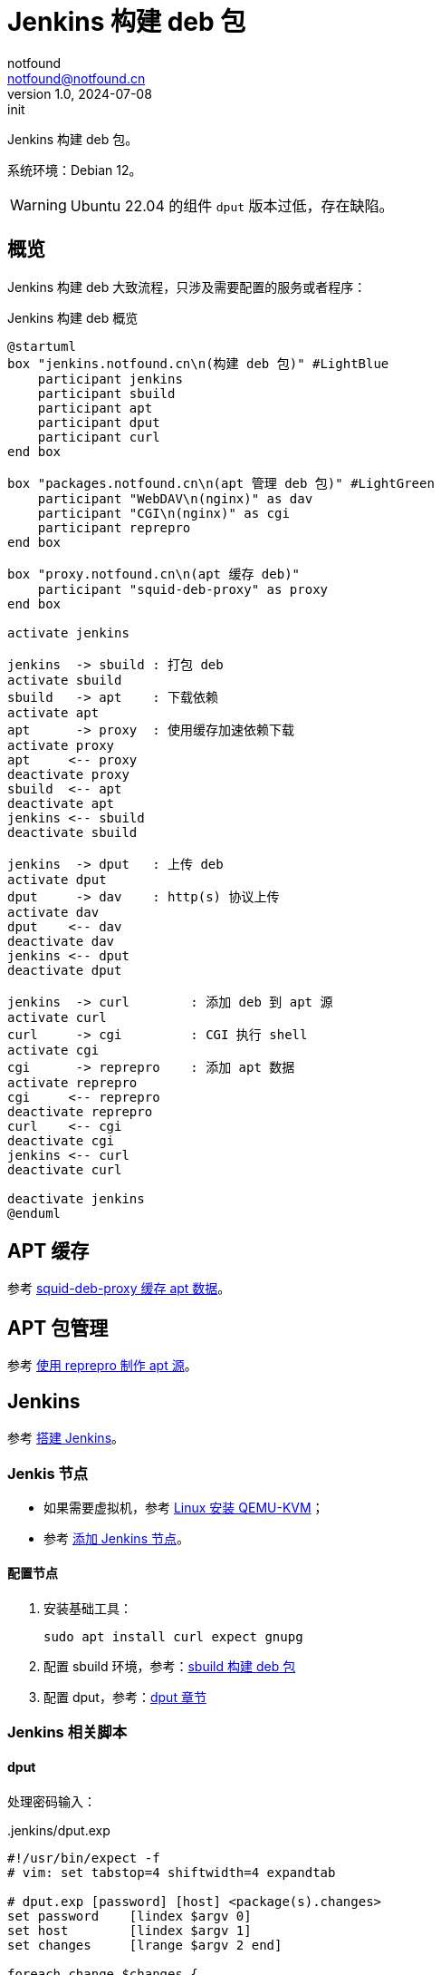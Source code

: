 = Jenkins 构建 deb 包
notfound <notfound@notfound.cn>
1.0, 2024-07-08: init

:page-slug: deb-jenkins
:page-category: deb
:page-tags: deb,jenkins,linux
:page-draft: false

Jenkins 构建 deb 包。

系统环境：Debian 12。

WARNING: Ubuntu 22.04 的组件 `dput` 版本过低，存在缺陷。

== 概览

Jenkins 构建 deb 大致流程，只涉及需要配置的服务或者程序：

.Jenkins 构建 deb 概览
[source,plantuml]
----
@startuml
box "jenkins.notfound.cn\n(构建 deb 包)" #LightBlue
    participant jenkins
    participant sbuild
    participant apt
    participant dput
    participant curl
end box

box "packages.notfound.cn\n(apt 管理 deb 包)" #LightGreen
    participant "WebDAV\n(nginx)" as dav
    participant "CGI\n(nginx)" as cgi
    participant reprepro
end box

box "proxy.notfound.cn\n(apt 缓存 deb)"
    participant "squid-deb-proxy" as proxy
end box

activate jenkins

jenkins  -> sbuild : 打包 deb
activate sbuild
sbuild   -> apt    : 下载依赖
activate apt
apt      -> proxy  : 使用缓存加速依赖下载
activate proxy
apt     <-- proxy
deactivate proxy
sbuild  <-- apt
deactivate apt
jenkins <-- sbuild
deactivate sbuild

jenkins  -> dput   : 上传 deb
activate dput
dput     -> dav    : http(s) 协议上传
activate dav
dput    <-- dav
deactivate dav
jenkins <-- dput
deactivate dput

jenkins  -> curl        : 添加 deb 到 apt 源
activate curl
curl     -> cgi         : CGI 执行 shell
activate cgi
cgi      -> reprepro    : 添加 apt 数据
activate reprepro
cgi     <-- reprepro
deactivate reprepro
curl    <-- cgi
deactivate cgi
jenkins <-- curl
deactivate curl

deactivate jenkins
@enduml
----

== APT 缓存

参考 link:/posts/deb-squid-deb-proxy/[squid-deb-proxy 缓存 apt 数据]。

== APT 包管理

参考 link:/posts/deb-reprepro/[使用 reprepro 制作 apt 源]。

== Jenkins

参考 link:/posts/jenkins-install/[搭建 Jenkins]。

=== Jenkis 节点

* 如果需要虚拟机，参考 link:/posts/qemu-install/[Linux 安装 QEMU-KVM]；
* 参考 link:/posts/jenkins-node/[添加 Jenkins 节点]。

==== 配置节点

1. 安装基础工具：
+
[source,bash]
----
sudo apt install curl expect gnupg
----
+
2. 配置 sbuild 环境，参考：link:/posts/deb-sbuild/[sbuild 构建 deb 包]
+
3. 配置 dput，参考：link:/posts/deb-reprepro/#_dput[dput 章节]

=== Jenkins 相关脚本

==== dput

处理密码输入：

..jenkins/dput.exp
[source,bash]
----
#!/usr/bin/expect -f
# vim: set tabstop=4 shiftwidth=4 expandtab

# dput.exp [password] [host] <package(s).changes>
set password    [lindex $argv 0]
set host        [lindex $argv 1]
set changes     [lrange $argv 2 end]

foreach change $changes {
    spawn dput -f $host $change
    expect "Password for *:"
    send "$password\r"
    expect eof
}
----

===== sbuild

处理构建：

..jenkins/sbuild.sh
[source,bash]
----
#!/bin/sh

architecture=$1
distribution=$2

case "$architecture" in
    arm64|amd64)
        ;;
    *)
        echo "invalid architecture: $architecture"
        ;;
esac

case "$distribution" in
    bookworm|bullseye)
        ;;
    jammy|focal)
        ;;
    *)
        echo "invalid distribution: $distribution"
        ;;
esac

sbuild --arch="$architecture" --dist="$distribution" --append-to-version="+$distribution"
----
